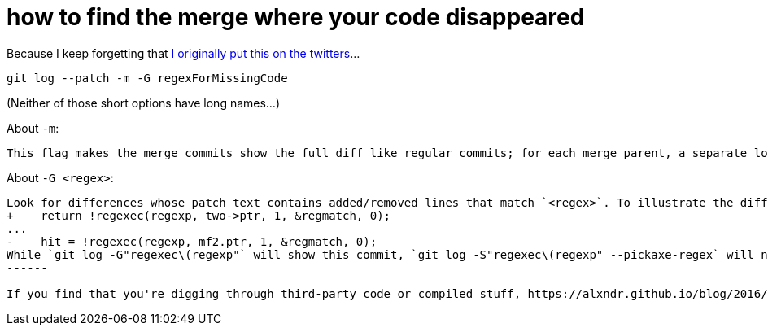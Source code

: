 = how to find the merge where your code disappeared
:published_at: 2017-02-01
:hp-tags: versioning, code archaeology

Because I keep forgetting that https://twitter.com/drwxrxrx/status/766373512437039104[I originally put this on the twitters]...

    git log --patch -m -G regexForMissingCode

(Neither of those short options have long names...)

About `-m`:

[quote, git help log]
-------
This flag makes the merge commits show the full diff like regular commits; for each merge parent, a separate log entry and diff is generated. An exception is that only diff against the first parent is shown when `--first-parent` option is given; in that case, the output represents the changes the merge brought into the then-current branch.
-------

About `-G <regex>`:

[quote, git help log]
-------
Look for differences whose patch text contains added/removed lines that match `<regex>`. To illustrate the difference between `-S<regex> --pickaxe-regex` and `-G<regex>`, consider a commit with the following diff in the same file:
+    return !regexec(regexp, two->ptr, 1, &regmatch, 0);
...
-    hit = !regexec(regexp, mf2.ptr, 1, &regmatch, 0);
While `git log -G"regexec\(regexp"` will show this commit, `git log -S"regexec\(regexp" --pickaxe-regex` will not (because the number of occurrences of that string did not change). See the pickaxe entry in `gitdiffcore(7)` for more information.
------

If you find that you're digging through third-party code or compiled stuff, https://alxndr.github.io/blog/2016/04/11/search-Git-history-ignoring-certain-directory.html[here's a handy way of excluding certain directories]!